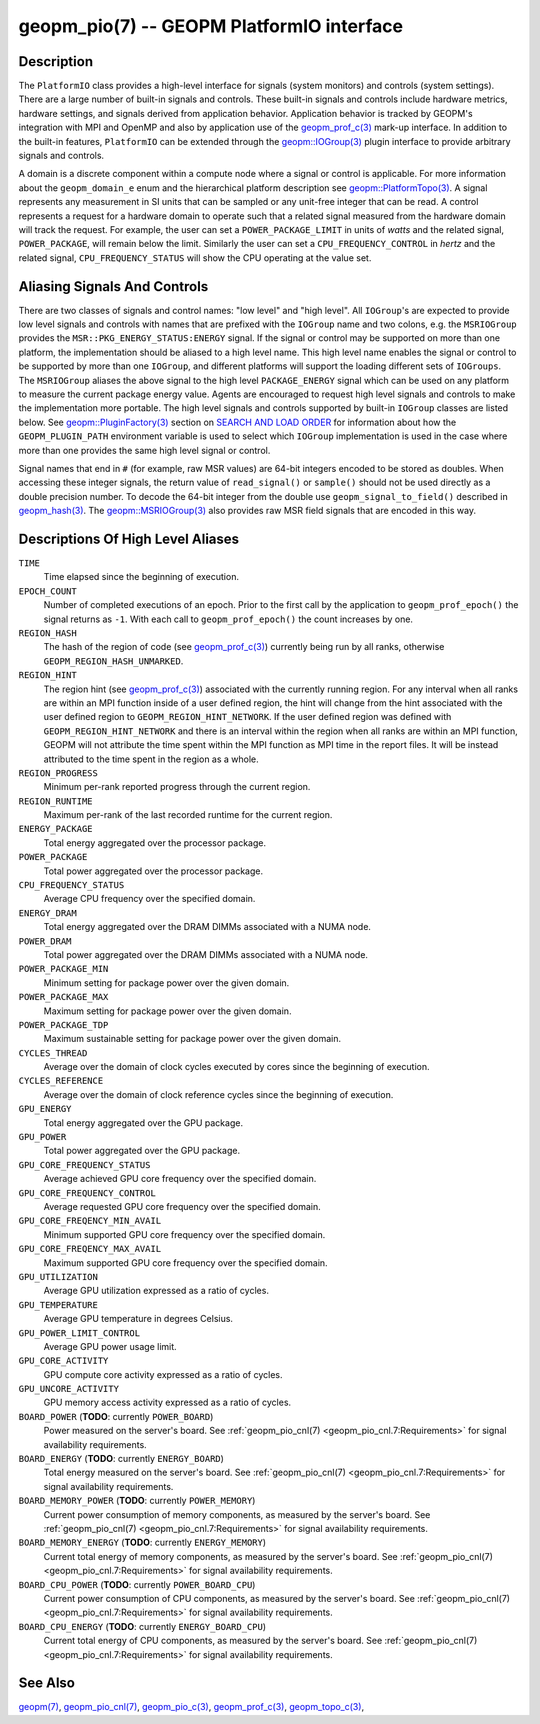 
geopm_pio(7) -- GEOPM PlatformIO interface
==========================================

Description
-----------

The ``PlatformIO`` class provides a high-level interface for signals
(system monitors) and controls (system settings).  There are a large
number of built-in signals and controls.  These built-in signals and
controls include hardware metrics, hardware settings, and signals
derived from application behavior.  Application behavior is tracked by
GEOPM's integration with MPI and OpenMP and also by application use of
the `geopm_prof_c(3) <geopm_prof_c.3.html>`_ mark-up interface. In
addition to the built-in features, ``PlatformIO`` can be extended
through the `geopm::IOGroup(3) <GEOPM_CXX_MAN_IOGroup.3.html>`_ plugin
interface to provide arbitrary signals and controls.

A domain is a discrete component within a compute node where a signal
or control is applicable.  For more information about the
``geopm_domain_e`` enum and the hierarchical platform description see
`geopm::PlatformTopo(3) <GEOPM_CXX_MAN_PlatformTopo.3.html>`_.  A
signal represents any measurement in SI units that can be sampled or
any unit-free integer that can be read.  A control represents a
request for a hardware domain to operate such that a related signal
measured from the hardware domain will track the request.  For
example, the user can set a ``POWER_PACKAGE_LIMIT`` in units of
*watts* and the related signal, ``POWER_PACKAGE``\ , will remain below
the limit.  Similarly the user can set a ``CPU_FREQUENCY_CONTROL`` in
*hertz* and the related signal, ``CPU_FREQUENCY_STATUS`` will show the
CPU operating at the value set.

Aliasing Signals And Controls
-----------------------------

There are two classes of signals and control names: "low level" and
"high level".  All ``IOGroup``\ 's are expected to provide low level
signals and controls with names that are prefixed with the ``IOGroup``
name and two colons, e.g. the ``MSRIOGroup`` provides the
``MSR::PKG_ENERGY_STATUS:ENERGY`` signal.  If the signal or control may
be supported on more than one platform, the implementation should be
aliased to a high level name.  This high level name enables the signal
or control to be supported by more than one ``IOGroup``\ , and different
platforms will support the loading different sets of ``IOGroups``.  The
``MSRIOGroup`` aliases the above signal to the high level
``PACKAGE_ENERGY`` signal which can be used on any platform to measure
the current package energy value.  Agents are encouraged to request
high level signals and controls to make the implementation more
portable.  The high level signals and controls supported by built-in
``IOGroup`` classes are listed below.  See `geopm::PluginFactory(3) <GEOPM_CXX_MAN_PluginFactory.3.html>`_
section on `SEARCH AND LOAD ORDER <GEOPM_CXX_MAN_PluginFactory.3.html#plugin-search-path-and-load-order>`__ for information about how the
``GEOPM_PLUGIN_PATH`` environment variable is used to select which
``IOGroup`` implementation is used in the case where more than one
provides the same high level signal or control.

Signal names that end in ``#`` (for example, raw MSR values) are 64-bit
integers encoded to be stored as doubles.  When accessing these
integer signals, the return value of ``read_signal()`` or ``sample()``
should not be used directly as a double precision number.  To
decode the 64-bit integer from the double use
``geopm_signal_to_field()`` described in `geopm_hash(3) <geopm_hash.3.html>`_.  The
`geopm::MSRIOGroup(3) <GEOPM_CXX_MAN_MSRIOGroup.3.html>`_ also provides raw MSR field signals that are
encoded in this way.


Descriptions Of High Level Aliases
----------------------------------

``TIME``
    Time elapsed since the beginning of execution.

``EPOCH_COUNT``
    Number of completed executions of an epoch.  Prior to the first call
    by the application to ``geopm_prof_epoch()`` the signal returns as ``-1``.
    With each call to ``geopm_prof_epoch()`` the count increases by one.

``REGION_HASH``
    The hash of the region of code (see `geopm_prof_c(3) <geopm_prof_c.3.html>`_\ ) currently being
    run by all ranks, otherwise ``GEOPM_REGION_HASH_UNMARKED``.

``REGION_HINT``
    The region hint (see `geopm_prof_c(3) <geopm_prof_c.3.html>`_\ ) associated with the currently
    running region.  For any interval when all ranks are within an MPI
    function inside of a user defined region, the hint will change from the
    hint associated with the user defined region to ``GEOPM_REGION_HINT_NETWORK``.
    If the user defined region was defined with ``GEOPM_REGION_HINT_NETWORK`` and
    there is an interval within the region when all ranks are within an MPI
    function, GEOPM will not attribute the time spent within the MPI function as
    MPI time in the report files.  It will be instead attributed to the time
    spent in the region as a whole.

``REGION_PROGRESS``
    Minimum per-rank reported progress through the current region.

``REGION_RUNTIME``
    Maximum per-rank of the last recorded runtime for the current
    region.

``ENERGY_PACKAGE``
    Total energy aggregated over the processor package.

``POWER_PACKAGE``
    Total power aggregated over the processor package.

``CPU_FREQUENCY_STATUS``
    Average CPU frequency over the specified domain.

``ENERGY_DRAM``
    Total energy aggregated over the DRAM DIMMs associated with a NUMA node.

``POWER_DRAM``
    Total power aggregated over the DRAM DIMMs associated with a NUMA node.

``POWER_PACKAGE_MIN``
    Minimum setting for package power over the given domain.

``POWER_PACKAGE_MAX``
    Maximum setting for package power over the given domain.

``POWER_PACKAGE_TDP``
    Maximum sustainable setting for package power over the given domain.

``CYCLES_THREAD``
    Average over the domain of clock cycles executed by cores since
    the beginning of execution.

``CYCLES_REFERENCE``
    Average over the domain of clock reference cycles since the
    beginning of execution.

``GPU_ENERGY``
    Total energy aggregated over the GPU package.

``GPU_POWER``
    Total power aggregated over the GPU package.

``GPU_CORE_FREQUENCY_STATUS``
    Average achieved GPU core frequency over the specified domain.

``GPU_CORE_FREQUENCY_CONTROL``
    Average requested GPU core frequency over the specified domain.

``GPU_CORE_FREQENCY_MIN_AVAIL``
    Minimum supported GPU core frequency over the specified domain.

``GPU_CORE_FREQENCY_MAX_AVAIL``
    Maximum supported GPU core frequency over the specified domain.

``GPU_UTILIZATION``
    Average GPU utilization expressed as a ratio of cycles.

``GPU_TEMPERATURE``
    Average GPU temperature in degrees Celsius.

``GPU_POWER_LIMIT_CONTROL``
    Average GPU power usage limit.

``GPU_CORE_ACTIVITY``
    GPU compute core activity expressed as a ratio of cycles.

``GPU_UNCORE_ACTIVITY``
    GPU memory access activity expressed as a ratio of cycles.

``BOARD_POWER`` (**TODO**: currently ``POWER_BOARD``)
    Power measured on the server's board. See :ref:`geopm_pio_cnl(7)
    <geopm_pio_cnl.7:Requirements>` for signal availability requirements.

``BOARD_ENERGY`` (**TODO**: currently ``ENERGY_BOARD``)
    Total energy measured on the server's board. See :ref:`geopm_pio_cnl(7)
    <geopm_pio_cnl.7:Requirements>` for signal availability requirements.

``BOARD_MEMORY_POWER`` (**TODO**: currently ``POWER_MEMORY``)
    Current power consumption of memory components, as measured by the server's
    board. See :ref:`geopm_pio_cnl(7) <geopm_pio_cnl.7:Requirements>` for signal
    availability requirements.

``BOARD_MEMORY_ENERGY`` (**TODO**: currently ``ENERGY_MEMORY``)
    Current total energy of memory components, as measured by the server's
    board. See :ref:`geopm_pio_cnl(7) <geopm_pio_cnl.7:Requirements>` for signal
    availability requirements.

``BOARD_CPU_POWER`` (**TODO**: currently ``POWER_BOARD_CPU``)
    Current power consumption of CPU components, as measured by the server's
    board. See :ref:`geopm_pio_cnl(7) <geopm_pio_cnl.7:Requirements>` for signal
    availability requirements.

``BOARD_CPU_ENERGY`` (**TODO**: currently ``ENERGY_BOARD_CPU``)
    Current total energy of CPU components, as measured by the server's board.
    See :ref:`geopm_pio_cnl(7) <geopm_pio_cnl.7:Requirements>` for signal availability
    requirements.


See Also
--------

`geopm(7) <geopm.7.html>`_,
`geopm_pio_cnl(7) <geopm_pio_cnl.7.html>`_,
`geopm_pio_c(3) <geopm_pio_c.3.html>`_,
`geopm_prof_c(3) <geopm_prof_c.3.html>`_,
`geopm_topo_c(3) <geopm_topo_c.3.html>`_,
